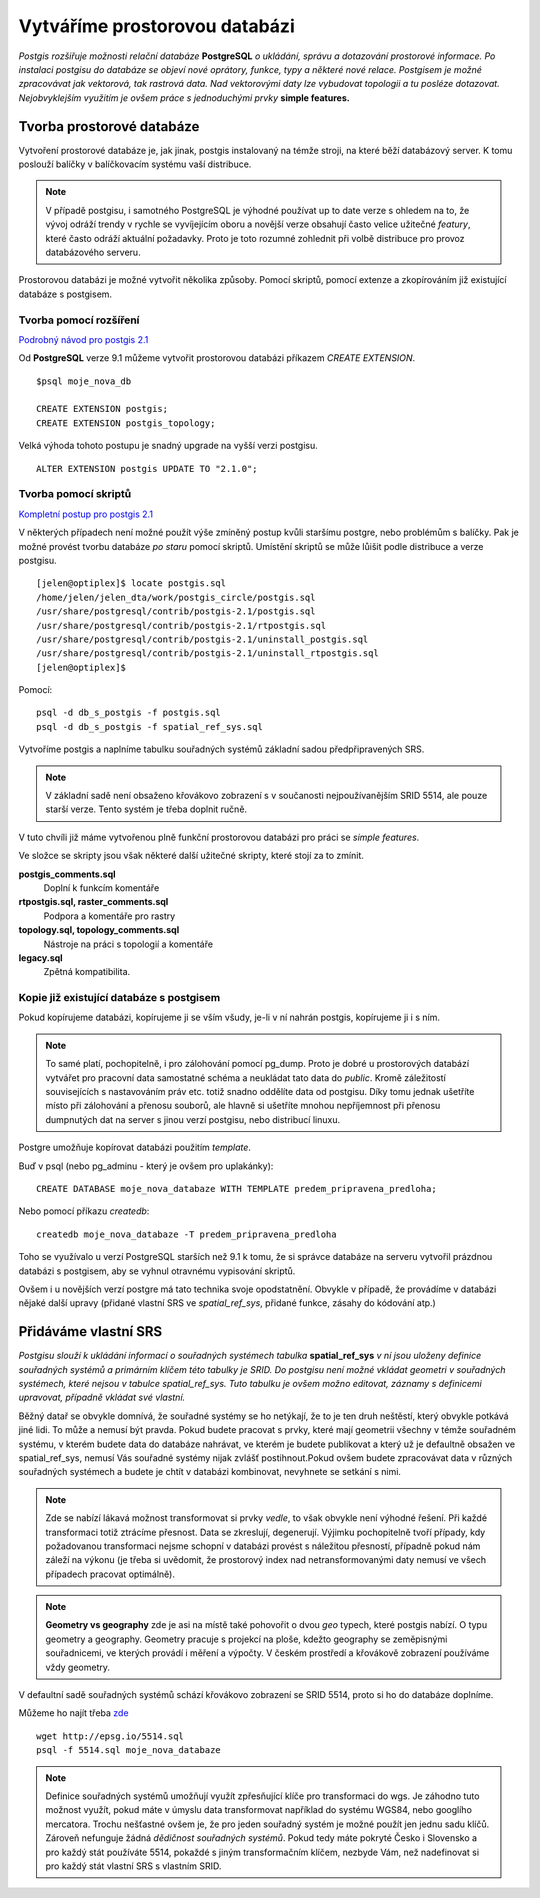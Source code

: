 Vytváříme prostorovou databázi
==============================
*Postgis rozšiřuje možnosti relační databáze* **PostgreSQL** *o ukládání, správu a dotazování prostorové informace. Po instalaci postgisu do databáze se objeví nové oprátory, funkce, typy a některé nové relace. Postgisem je možné zpracovávat jak vektorová, tak rastrová data. Nad vektorovými daty lze vybudovat topologii a tu posléze dotazovat. Nejobvyklejším využitím je ovšem práce s jednoduchými prvky* **simple features.**

Tvorba prostorové databáze
--------------------------
Vytvoření prostorové databáze je, jak jinak, postgis instalovaný na témže stroji, na které běží databázový server. K tomu poslouží balíčky v balíčkovacím systému vaší distribuce.

.. note:: V případě postgisu, i samotného PostgreSQL je výhodné používat up to date verze s ohledem na to, že vývoj odráží trendy v rychle se vyvíjejícím oboru a novější verze obsahují často velice užitečné *featury*, které často odráží aktuální požadavky. Proto je toto rozumné zohlednit při volbě distribuce pro provoz databázového serveru.

Prostorovou databázi je možné vytvořit několika způsoby. Pomocí skriptů, pomocí extenze a zkopírováním již existující databáze s postgisem.

Tvorba pomocí rozšíření
^^^^^^^^^^^^^^^^^^^^^^^

`Podrobný návod pro postgis 2.1 <http://postgis.net/docs/manual-2.1/postgis_installation.html#create_new_db_extensions>`_

Od **PostgreSQL** verze 9.1 můžeme vytvořit prostorovou databázi příkazem `CREATE EXTENSION`.
::

   $psql moje_nova_db

   CREATE EXTENSION postgis;
   CREATE EXTENSION postgis_topology;

Velká výhoda tohoto postupu je snadný upgrade na vyšší verzi postgisu.
::

   ALTER EXTENSION postgis UPDATE TO "2.1.0";

Tvorba pomocí skriptů
^^^^^^^^^^^^^^^^^^^^^

`Kompletní postup pro postgis 2.1 <http://postgis.net/docs/manual-2.1/postgis_installation.html#create_new_db>`_

V některých případech není možné použít výše zmíněný postup kvůli staršímu postgre, nebo problémům s balíčky. Pak je možné provést tvorbu databáze `po staru` pomocí skriptů. Umístění skriptů se může lůišit podle distribuce a verze postgisu.
::

   [jelen@optiplex]$ locate postgis.sql
   /home/jelen/jelen_dta/work/postgis_circle/postgis.sql
   /usr/share/postgresql/contrib/postgis-2.1/postgis.sql
   /usr/share/postgresql/contrib/postgis-2.1/rtpostgis.sql
   /usr/share/postgresql/contrib/postgis-2.1/uninstall_postgis.sql
   /usr/share/postgresql/contrib/postgis-2.1/uninstall_rtpostgis.sql
   [jelen@optiplex]$ 

Pomocí:
::

   psql -d db_s_postgis -f postgis.sql
   psql -d db_s_postgis -f spatial_ref_sys.sql

Vytvoříme postgis a naplníme tabulku souřadných systémů základní sadou předpřipravených SRS.

.. note:: V základní sadě není obsaženo křovákovo zobrazení s v součanosti nejpoužívanějším SRID 5514, ale pouze starší verze. Tento systém je třeba doplnit ručně.

V tuto chvíli již máme vytvořenou plně funkční prostorovou databázi pro práci se *simple features*.

Ve složce se skripty jsou však některé další užitečné skripty, které stojí za to zmínit.

**postgis_comments.sql**
   Doplní k funkcím komentáře

**rtpostgis.sql, raster_comments.sql**
   Podpora a komentáře pro rastry

**topology.sql, topology_comments.sql**
   Nástroje na práci s topologií a komentáře

**legacy.sql**
   Zpětná kompatibilita.

Kopie již existující databáze s postgisem
^^^^^^^^^^^^^^^^^^^^^^^^^^^^^^^^^^^^^^^^^

Pokud kopírujeme databázi, kopírujeme ji se vším všudy, je-li v ní nahrán postgis, kopírujeme ji i s ním.

.. note:: To samé platí, pochopitelně, i pro zálohování pomocí pg_dump. Proto je dobré u prostorových databází vytvářet pro pracovní data samostatné schéma a neukládat tato data do *public*. Kromě záležitostí souvisejících s nastavováním práv etc. totiž snadno oddělíte data od postgisu. Díky tomu jednak ušetříte místo při zálohování a přenosu souborů, ale hlavně si ušetříte mnohou nepříjemnost při přenosu dumpnutých dat na server s jinou verzí postgisu, nebo distribucí linuxu.

Postgre umožňuje kopírovat databázi použitím `template`.

Buď v psql (nebo pg_adminu - který je ovšem pro uplakánky):
::

   CREATE DATABASE moje_nova_databaze WITH TEMPLATE predem_pripravena_predloha;

Nebo pomocí příkazu `createdb`:
::

   createdb moje_nova_databaze -T predem_pripravena_predloha

Toho se využívalo u verzí PostgreSQL starších než 9.1 k tomu, že si správce databáze na serveru vytvořil prázdnou databázi s postgisem, aby se vyhnul otravnému vypisování skriptů.

Ovšem i u novějších verzí postgre má tato technika svoje opodstatnění. Obvykle v případě, že provádíme v databázi nějaké další upravy (přidané vlastní SRS ve *spatial_ref_sys*, přidané funkce, zásahy do kódování atp.)

Přidáváme vlastní SRS
---------------------

*Postgisu slouží k ukládání informací o souřadných systémech tabulka* **spatial_ref_sys** *v ní jsou uloženy definice souřadných systémů a primárním klíčem této tabulky je SRID. Do postgisu není možné vkládat geometri v souřadných systémech, které nejsou v tabulce spatial_ref_sys. Tuto tabulku je ovšem možno editovat, záznamy s definicemi upravovat, případně vkládat své vlastní.* 

Běžný datař se obvykle domnívá, že souřadné systémy se ho netýkají, že to je ten druh neštěstí, který obvykle potkává jiné lidi. To může a nemusí být pravda. Pokud budete pracovat s prvky, které mají geometrii všechny v témže souřadném systému, v kterém budete data do databáze nahrávat, ve kterém je budete publikovat a který už je defaultně obsažen ve spatial_ref_sys, nemusí Vás souřadné systémy nijak zvlášť postihnout.Pokud ovšem budete zpracovávat data v různých souřadných systémech a budete je chtít v databázi kombinovat, nevyhnete se setkání s nimi.

.. note:: Zde se nabízí lákavá možnost transformovat si prvky *vedle*, to však obvykle není výhodné řešení. Při každé transformaci totiž ztrácíme přesnost. Data se zkreslují, degenerují. Výjimku pochopitelně tvoří případy, kdy požadovanou transformaci nejsme schopní v databázi provést s náležitou přesností, případně pokud nám záleží na výkonu (je třeba si uvědomit, že prostorový index nad netransformovanými daty nemusí ve všech případech pracovat optimálně).

.. note:: **Geometry vs geography** zde je asi na místě také pohovořit o dvou `geo` typech, které postgis nabízí. O typu geometry a geography. Geometry pracuje s projekcí na ploše, kdežto geography se zeměpisnými souřadnicemi, ve kterých provádí i měření a výpočty. V českém prostředí a křovákově zobrazení používáme vždy geometry. 

V defaultní sadě souřadných systémů schází křovákovo zobrazení se SRID 5514, proto si ho do databáze doplníme.

Můžeme ho najít třeba `zde <http://epsg.io/5514>`_
::

   wget http://epsg.io/5514.sql
   psql -f 5514.sql moje_nova_databaze

.. note:: Definice souřadných systémů umožňují využít zpřesňující klíče pro transformaci do wgs. Je záhodno tuto možnost využít, pokud máte v úmyslu data transformovat například do systému WGS84, nebo googlího mercatora. Trochu nešťastné ovšem je, že pro jeden souřadný systém je možné použít jen jednu sadu klíčů. Zároveň nefunguje žádná `dědičnost souřadných systémů`. Pokud tedy máte pokryté Česko i Slovensko a pro každý stát používáte 5514, pokaždé s jiným transformačním klíčem, nezbyde Vám, než nadefinovat si pro každý stát vlastní SRS s vlastním SRID.

